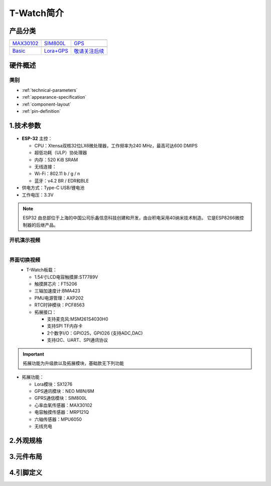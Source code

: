 ==============
T-Watch简介
==============

.. image:: ../_static/image3.jpg

产品分类
==============

==================  ==================  ==================
|MAX30102|_           |SIM800L|_         |GPS|_
------------------  ------------------  ------------------
`MAX30102`_           `SIM800L`_         `GPS`_
------------------  ------------------  ------------------
|Basic|_              |Lora+GPS|_         |敬请关注后续|_
------------------  ------------------  ------------------
`Basic`_              `Lora+GPS`_         `敬请关注后续`_
==================  ==================  ==================

.. |MAX30102| image:: ../_static/max30102.png
.. _MAX30102: ../introduction/max04.html

.. |Basic| image:: ../_static/basic01.png
.. _Basic: ../introduction/basic01.html

.. |SIM800L| image:: ../_static/SIM02.png
.. _SIM800L: ../introduction/sim02.html

.. |GPS| image:: ../_static/GPS3.png
.. _GPS: ../introduction/gps8m03.html

.. |Lora+GPS| image:: ../_static/s76g05.png
.. _Lora+GPS: ../introduction/s76g05.html

.. |敬请关注后续| image:: ../_static/tobe06.png
.. _敬请关注后续: ../introduction/tobe06.html
   
硬件概述
==============

类别
--------------

* :ref:`technical-parameters`
* :ref:`appearance-specification`
* :ref:`component-layout`
* :ref:`pin-definition`


.. _technical-parameters:

1.技术参数
==============

.. figure:: ../_static/get_started2.jpg 
   :scale: 40
   :align: center


- **ESP-32** 主控：

  - CPU：Xtensa双核32位LX6微处理器，工作频率为240 MHz，最高可达600 DMIPS
  - 超低功耗（ULP）协处理器
  - 内存：520 KiB SRAM
  - 无线连接：
  - Wi-Fi：802.11 b / g / n
  - 蓝牙：v4.2 BR / EDR和BLE
- 供电方式：Type-C USB/锂电池
- 工作电压：3.3V

.. note::
  
  ESP32 由总部位于上海的中国公司乐鑫信息科技创建和开发，由台积电采用40纳米技术制造。
  它是ESP8266微控制器的后继产品。


开机演示视频
--------------
.. figure:: ../_static/gif4.gif 
   :scale: 100
   :align: left

界面切换视频
--------------
.. figure:: ../_static/gif5.gif 
   :scale: 100
   :align: left


- T-Watch板载：

  - 1.54寸LCD电容触摸屏:ST7789V
  - 触摸屏芯片：FT5206
  - 三轴加速度计:BMA423
  - PMU电源管理：AXP202
  - RTC时钟模块：PCF8563

  - 拓展接口：

    - 支持麦克风:MSM261S4030H0
    - 支持SPI TF内存卡
    - 2个数字I/O：GPIO25，GPIO26 (支持ADC,DAC)
    - 支持I2C、UART、SPI通讯协议

.. important::
  
  拓展功能为升级款以及拓展模块，基础款无下列功能

- 拓展功能：

  - Lora模块：SX1276
  - GPS通讯模块：NEO M8N/6M
  - GPRS通信模块：SIM800L
  - 心率血氧传感器：MAX30102
  - 电容触摸传感器：MRP121Q
  - 六轴传感器：MPU6050
  - 无线充电
.. _appearance-specification:

2.外观规格
==============

.. image:: ../_static/model1.jpg

.. _component-layout:

3.元件布局
==============

.. image:: ../_static/model2.jpg

.. image:: ../_static/model3.jpg
.. _pin-definition:

4.引脚定义
==============

.. image:: ../_static/model4.jpg
